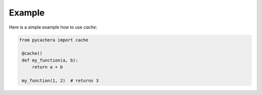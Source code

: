 =======
Example
=======

Here is a simple example how to use `cache`:

.. code-block:: python

   from pycachera import cache

    @cache()
    def my_function(a, b):
        return a + b
    
    my_function(1, 2)  # returns 3